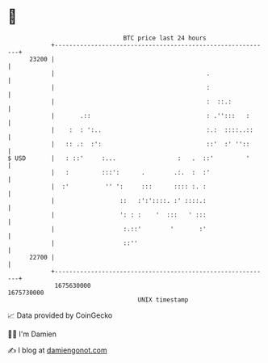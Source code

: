 * 👋

#+begin_example
                                   BTC price last 24 hours                    
               +------------------------------------------------------------+ 
         23200 |                                                            | 
               |                                          .                 | 
               |                                          :                 | 
               |                                          :  ::.:           | 
               |       .::                                : .'':::   :      | 
               |    :  : ':..                             :.:  ::::..::     | 
               |   :: .:  :':                             ::'  :' ''::      | 
   $ USD       |   : ::'     :...                 :   .  ::'         '      | 
               |   :         :::':      .        .:.  :  :'                 | 
               |  :'          '' ':     :::      :::: :. :                  | 
               |                  ::   :':'::::. :' ::::.:                  | 
               |                  ': : :    '  :::   ' :::                  | 
               |                   :.::'        '       :'                  | 
               |                   ::''                                     | 
         22700 |                                                            | 
               +------------------------------------------------------------+ 
                1675630000                                        1675730000  
                                       UNIX timestamp                         
#+end_example
📈 Data provided by CoinGecko

🧑‍💻 I'm Damien

✍️ I blog at [[https://www.damiengonot.com][damiengonot.com]]

